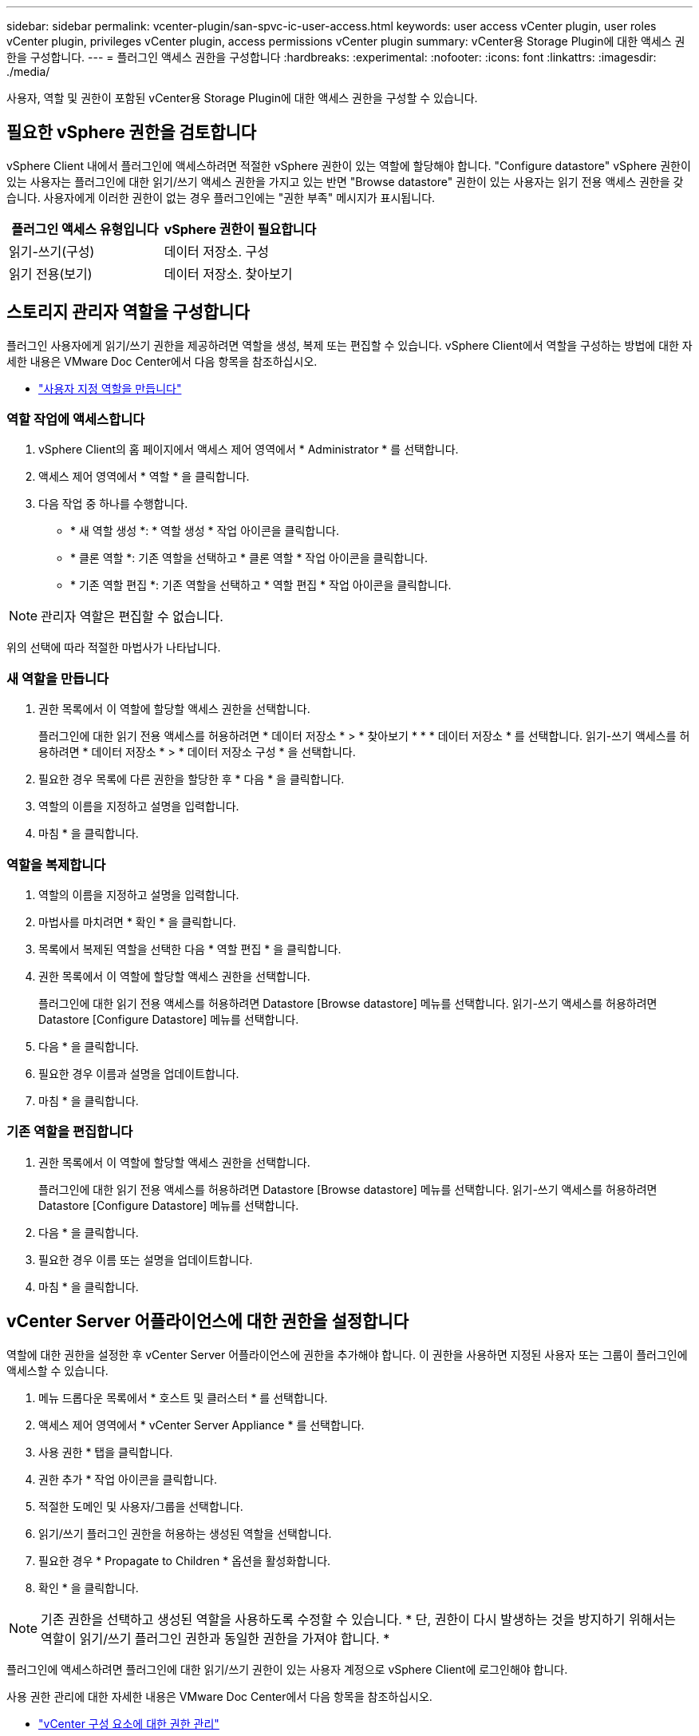 ---
sidebar: sidebar 
permalink: vcenter-plugin/san-spvc-ic-user-access.html 
keywords: user access vCenter plugin, user roles vCenter plugin, privileges vCenter plugin, access permissions vCenter plugin 
summary: vCenter용 Storage Plugin에 대한 액세스 권한을 구성합니다. 
---
= 플러그인 액세스 권한을 구성합니다
:hardbreaks:
:experimental: 
:nofooter: 
:icons: font
:linkattrs: 
:imagesdir: ./media/


[role="lead"]
사용자, 역할 및 권한이 포함된 vCenter용 Storage Plugin에 대한 액세스 권한을 구성할 수 있습니다.



== 필요한 vSphere 권한을 검토합니다

vSphere Client 내에서 플러그인에 액세스하려면 적절한 vSphere 권한이 있는 역할에 할당해야 합니다. "Configure datastore" vSphere 권한이 있는 사용자는 플러그인에 대한 읽기/쓰기 액세스 권한을 가지고 있는 반면 "Browse datastore" 권한이 있는 사용자는 읽기 전용 액세스 권한을 갖습니다. 사용자에게 이러한 권한이 없는 경우 플러그인에는 "권한 부족" 메시지가 표시됩니다.

|===
| 플러그인 액세스 유형입니다 | vSphere 권한이 필요합니다 


| 읽기-쓰기(구성) | 데이터 저장소. 구성 


| 읽기 전용(보기) | 데이터 저장소. 찾아보기 
|===


== 스토리지 관리자 역할을 구성합니다

플러그인 사용자에게 읽기/쓰기 권한을 제공하려면 역할을 생성, 복제 또는 편집할 수 있습니다. vSphere Client에서 역할을 구성하는 방법에 대한 자세한 내용은 VMware Doc Center에서 다음 항목을 참조하십시오.

* https://docs.vmware.com/en/VMware-vSphere/7.0/com.vmware.vsphere.security.doc/GUID-41E5E52E-A95B-4E81-9724-6AD6800BEF78.html["사용자 지정 역할을 만듭니다"^]




=== 역할 작업에 액세스합니다

. vSphere Client의 홈 페이지에서 액세스 제어 영역에서 * Administrator * 를 선택합니다.
. 액세스 제어 영역에서 * 역할 * 을 클릭합니다.
. 다음 작업 중 하나를 수행합니다.
+
** * 새 역할 생성 *: * 역할 생성 * 작업 아이콘을 클릭합니다.
** * 클론 역할 *: 기존 역할을 선택하고 * 클론 역할 * 작업 아이콘을 클릭합니다.
** * 기존 역할 편집 *: 기존 역할을 선택하고 * 역할 편집 * 작업 아이콘을 클릭합니다.





NOTE: 관리자 역할은 편집할 수 없습니다.

위의 선택에 따라 적절한 마법사가 나타납니다.



=== 새 역할을 만듭니다

. 권한 목록에서 이 역할에 할당할 액세스 권한을 선택합니다.
+
플러그인에 대한 읽기 전용 액세스를 허용하려면 * 데이터 저장소 * > * 찾아보기 * * * 데이터 저장소 * 를 선택합니다. 읽기-쓰기 액세스를 허용하려면 * 데이터 저장소 * > * 데이터 저장소 구성 * 을 선택합니다.

. 필요한 경우 목록에 다른 권한을 할당한 후 * 다음 * 을 클릭합니다.
. 역할의 이름을 지정하고 설명을 입력합니다.
. 마침 * 을 클릭합니다.




=== 역할을 복제합니다

. 역할의 이름을 지정하고 설명을 입력합니다.
. 마법사를 마치려면 * 확인 * 을 클릭합니다.
. 목록에서 복제된 역할을 선택한 다음 * 역할 편집 * 을 클릭합니다.
. 권한 목록에서 이 역할에 할당할 액세스 권한을 선택합니다.
+
플러그인에 대한 읽기 전용 액세스를 허용하려면 Datastore [Browse datastore] 메뉴를 선택합니다. 읽기-쓰기 액세스를 허용하려면 Datastore [Configure Datastore] 메뉴를 선택합니다.

. 다음 * 을 클릭합니다.
. 필요한 경우 이름과 설명을 업데이트합니다.
. 마침 * 을 클릭합니다.




=== 기존 역할을 편집합니다

. 권한 목록에서 이 역할에 할당할 액세스 권한을 선택합니다.
+
플러그인에 대한 읽기 전용 액세스를 허용하려면 Datastore [Browse datastore] 메뉴를 선택합니다. 읽기-쓰기 액세스를 허용하려면 Datastore [Configure Datastore] 메뉴를 선택합니다.

. 다음 * 을 클릭합니다.
. 필요한 경우 이름 또는 설명을 업데이트합니다.
. 마침 * 을 클릭합니다.




== vCenter Server 어플라이언스에 대한 권한을 설정합니다

역할에 대한 권한을 설정한 후 vCenter Server 어플라이언스에 권한을 추가해야 합니다. 이 권한을 사용하면 지정된 사용자 또는 그룹이 플러그인에 액세스할 수 있습니다.

. 메뉴 드롭다운 목록에서 * 호스트 및 클러스터 * 를 선택합니다.
. 액세스 제어 영역에서 * vCenter Server Appliance * 를 선택합니다.
. 사용 권한 * 탭을 클릭합니다.
. 권한 추가 * 작업 아이콘을 클릭합니다.
. 적절한 도메인 및 사용자/그룹을 선택합니다.
. 읽기/쓰기 플러그인 권한을 허용하는 생성된 역할을 선택합니다.
. 필요한 경우 * Propagate to Children * 옵션을 활성화합니다.
. 확인 * 을 클릭합니다.



NOTE: 기존 권한을 선택하고 생성된 역할을 사용하도록 수정할 수 있습니다. * 단, 권한이 다시 발생하는 것을 방지하기 위해서는 역할이 읽기/쓰기 플러그인 권한과 동일한 권한을 가져야 합니다. *

플러그인에 액세스하려면 플러그인에 대한 읽기/쓰기 권한이 있는 사용자 계정으로 vSphere Client에 로그인해야 합니다.

사용 권한 관리에 대한 자세한 내용은 VMware Doc Center에서 다음 항목을 참조하십시오.

* https://docs.vmware.com/en/VMware-vSphere/7.0/com.vmware.vsphere.security.doc/GUID-3B78EEB3-23E2-4CEB-9FBD-E432B606011A.html["vCenter 구성 요소에 대한 권한 관리"^]
* https://docs.vmware.com/en/VMware-vSphere/7.0/com.vmware.vsphere.security.doc/GUID-FAA074CC-E8C9-4F13-ABCF-6CF7F15F04EE.html["역할 및 권한에 대한 모범 사례"^]

